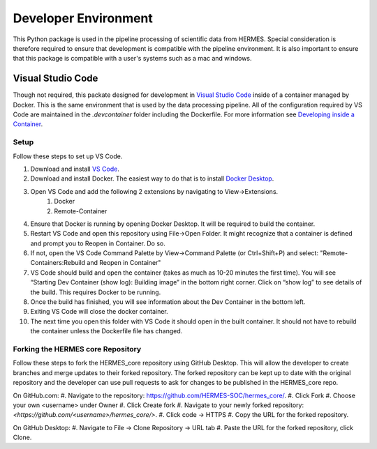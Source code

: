.. _dev_env:

*********************
Developer Environment
*********************

This Python package is used in the pipeline processing of scientific data from HERMES.
Special consideration is therefore required to ensure that development is compatible with the pipeline environment.
It is also important to ensure that this package is compatible with a user's systems such as a mac and windows.

Visual Studio Code
==================
Though not required, this packate designed for development in `Visual Studio Code <https://code.visualstudio.com/>`_ inside of a container managed by Docker.
This is the same environment that is used by the data processing pipeline.
All of the configuration required by VS Code are maintained in the `.devcontainer` folder including the Dockerfile.
For more information see `Developing inside a Container <https://code.visualstudio.com/docs/remote/containers>`_.

Setup
^^^^^
Follow these steps to set up VS Code.

#. Download and install `VS Code <https://code.visualstudio.com/>`_.
#. Download and install Docker. The easiest way to do that is to install `Docker Desktop <https://www.docker.com/products/docker-desktop/>`_.
#. Open VS Code and add the following 2 extensions by navigating to View->Extensions.
    #. Docker
    #. Remote-Container
#. Ensure that Docker is running by opening Docker Desktop. It will be required to build the container.
#. Restart VS Code and open this repository using File->Open Folder. It might recognize that a container is defined and prompt you to Reopen in Container. Do so.
#. If not, open the VS Code Command Palette by View->Command Palette (or Ctrl+Shift+P) and select: "Remote-Containers:Rebuild and Reopen in Container"
#. VS Code should build and open the container (takes as much as 10-20 minutes the first time). You will see “Starting Dev Container (show log): Building image” in the bottom right corner. Click on “show log” to see details of the build. This requires Docker to be running.
#. Once the build has finished, you will see information about the Dev Container in the bottom left.
#. Exiting VS Code will close the docker container.
#. The next time you open this folder with VS Code it should open in the built container. It should not have to rebuild the container unless the Dockerfile file has changed.

Forking the HERMES core Repository
^^^^^
Follow these steps to fork the HERMES_core repository using GitHub Desktop. This will allow the developer to create branches and merge updates to their forked repository. The forked repository can be kept up to date with the original repository and the developer can use pull requests to ask for changes to be published in the HERMES_core repo.

On GitHub.com:
#. Navigate to the repository: `<https://github.com/HERMES-SOC/hermes_core/>`_.
#. Click Fork
#. Choose your own <username> under Owner
#. Click Create fork
#. Navigate to your newly forked repository: `<https://github.com/<username>/hermes_core/>`.
#. Click code -> HTTPS
#. Copy the URL for the forked repository.

On GitHub Desktop:
#. Navigate to File -> Clone Repository -> URL tab
#. Paste the URL for the forked repository, click Clone.